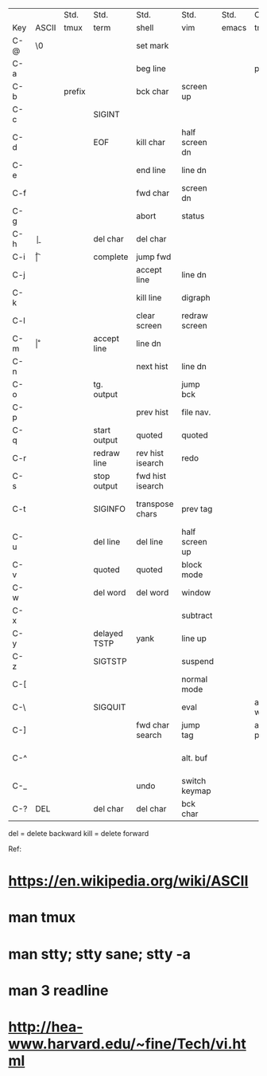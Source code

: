 |     |       | Std.   | Std.         | Std.             | Std.           | Std.  | Cst.        | Cst. | Cst.            | Cst. | Cst.  |
| Key | ASCII | tmux   | term         | shell            | vim            | emacs | tmux        | term | shell           | vim  | emacs |
|-----+-------+--------+--------------+------------------+----------------+-------+-------------+------+-----------------+------+-------|
| C-@ | \0    |        |              | set mark         |                |       |             |      |                 |      |       |
| C-a |       |        |              | beg line         |                |       | prefix      |      |                 |      |       |
| C-b |       | prefix |              | bck char         | screen up      |       |             |      |                 |      |       |
| C-c |       |        | SIGINT       |                  |                |       |             |      |                 |      |       |
| C-d |       |        | EOF          | kill char        | half screen dn |       |             |      |                 |      |       |
| C-e |       |        |              | end line         | line dn        |       |             |      |                 |      |       |
| C-f |       |        |              | fwd char         | screen dn      |       |             |      |                 |      |       |
| C-g | \a    |        |              | abort            | status         |       |             |      |                 |      |       |
| C-h | \b    |        |              | del char         | del char       |       |             |      |                 |      |       |
| C-i | \t    |        |              | complete         | jump fwd       |       |             |      |                 |      |       |
| C-j | \n    |        |              | accept line      | line dn        |       |             |      |                 |      |       |
| C-k |       |        |              | kill line        | digraph        |       |             |      |                 |      |       |
| C-l |       |        |              | clear screen     | redraw screen  |       |             |      | fwd word        |      |       |
| C-m | \r    |        |              | accept line      | line dn        |       |             |      |                 |      |       |
| C-n |       |        |              | next hist        | line dn        |       |             |      |                 |      |       |
| C-o |       |        | tg. output   |                  | jump bck       |       |             |      | bwd word        |      |       |
| C-p |       |        |              | prev hist        | file nav.      |       |             |      |                 |      |       |
| C-q |       |        | start output | quoted           | quoted         |       |             |      | kill word       |      |       |
| C-r |       |        | redraw line  | rev hist isearch | redo           |       |             |      |                 |      |       |
| C-s |       |        | stop output  | fwd hist isearch |                |       |             |      |                 |      |       |
| C-t |       |        | SIGINFO      | transpose chars  | prev tag       |       |             |      | rev hist search |      |       |
| C-u |       |        | del line     | del line         | half screen up |       |             |      |                 |      |       |
| C-v |       |        | quoted       | quoted           | block mode     |       |             |      |                 |      |       |
| C-w |       |        | del word     | del word         | window         |       |             |      |                 |      |       |
| C-x |       |        |              |                  | subtract       |       |             |      |                 |      |       |
| C-y |       |        | delayed TSTP | yank             | line up        |       |             |      |                 |      |       |
| C-z |       |        | SIGTSTP      |                  | suspend        |       |             |      |                 |      |       |
| C-[ | \e    |        |              |                  | normal mode    |       |             |      |                 |      |       |
| C-\ |       |        | SIGQUIT      |                  | eval           |       | alt. window |      |                 |      |       |
| C-] |       |        |              | fwd char search  | jump tag       |       | alt. pane   |      |                 |      |       |
| C-^ |       |        |              |                  | alt. buf       |       |             |      | fwd hist search |      |       |
| C-_ |       |        |              | undo             | switch keymap  |       |             |      |                 |      |       |
| C-? | DEL   |        | del char     | del char         | bck char       |       |             |      |                 |      |       |

del = delete backward
kill = delete forward

Ref:
* https://en.wikipedia.org/wiki/ASCII
* man tmux
* man stty; stty sane; stty -a
* man 3 readline
* http://hea-www.harvard.edu/~fine/Tech/vi.html

